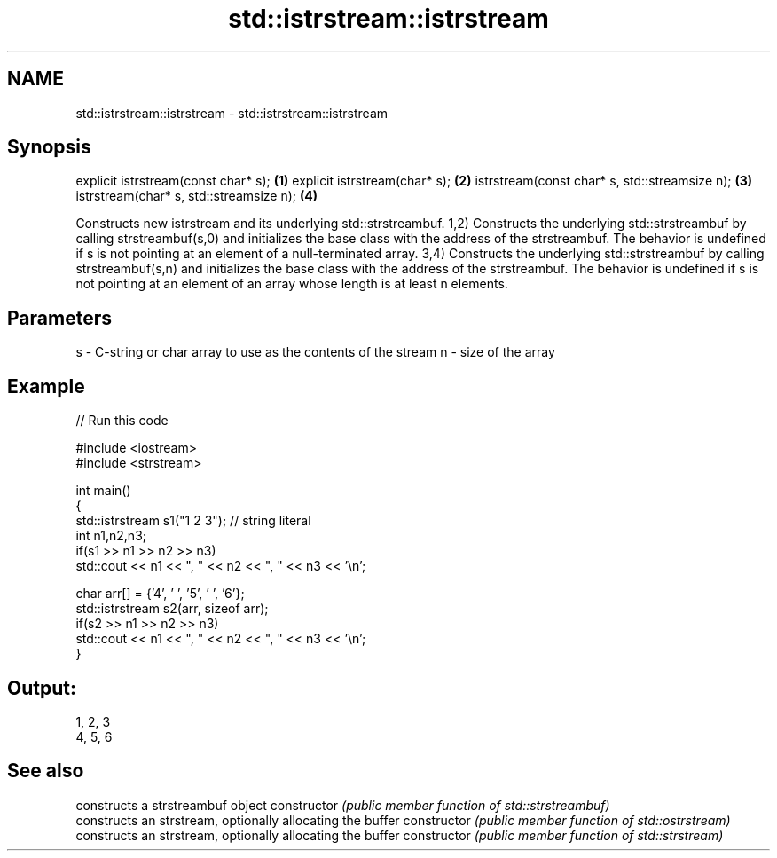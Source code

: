 .TH std::istrstream::istrstream 3 "2020.03.24" "http://cppreference.com" "C++ Standard Libary"
.SH NAME
std::istrstream::istrstream \- std::istrstream::istrstream

.SH Synopsis

explicit istrstream(const char* s);           \fB(1)\fP
explicit istrstream(char* s);                 \fB(2)\fP
istrstream(const char* s, std::streamsize n); \fB(3)\fP
istrstream(char* s, std::streamsize n);       \fB(4)\fP

Constructs new istrstream and its underlying std::strstreambuf.
1,2) Constructs the underlying std::strstreambuf by calling strstreambuf(s,0) and initializes the base class with the address of the strstreambuf. The behavior is undefined if s is not pointing at an element of a null-terminated array.
3,4) Constructs the underlying std::strstreambuf by calling strstreambuf(s,n) and initializes the base class with the address of the strstreambuf. The behavior is undefined if s is not pointing at an element of an array whose length is at least n elements.

.SH Parameters


s - C-string or char array to use as the contents of the stream
n - size of the array


.SH Example


// Run this code

  #include <iostream>
  #include <strstream>

  int main()
  {
      std::istrstream s1("1 2 3"); // string literal
      int n1,n2,n3;
      if(s1 >> n1 >> n2 >> n3)
          std::cout << n1 << ", " << n2 << ", " << n3 << '\\n';

      char arr[] = {'4', ' ', '5', ' ', '6'};
      std::istrstream s2(arr, sizeof arr);
      if(s2 >> n1 >> n2 >> n3)
          std::cout << n1 << ", " << n2 << ", " << n3 << '\\n';
  }

.SH Output:

  1, 2, 3
  4, 5, 6


.SH See also


              constructs a strstreambuf object
constructor   \fI(public member function of std::strstreambuf)\fP
              constructs an strstream, optionally allocating the buffer
constructor   \fI(public member function of std::ostrstream)\fP
              constructs an strstream, optionally allocating the buffer
constructor   \fI(public member function of std::strstream)\fP




